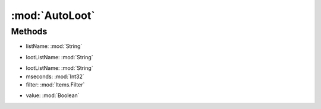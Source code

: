 :mod:`AutoLoot`
========================================
.. py:module:: AutoLoot



Methods
--------------

.. py:function:: AutoLoot.ChangeList(listName) -> Void


* listName: :mod:`String` 




.. py:function:: AutoLoot.GetList(lootListName) -> List[AutoLoot.AutoLootItem]


* lootListName: :mod:`String` 




.. py:function:: AutoLoot.GetLootBag() -> UInt32







.. py:function:: AutoLoot.ResetIgnore() -> Void







.. py:function:: AutoLoot.RunOnce(lootListName, mseconds, filter) -> Void


* lootListName: :mod:`String` 
* mseconds: :mod:`Int32` 
* filter: :mod:`Items.Filter` 




.. py:function:: AutoLoot.SetNoOpenCorpse(value) -> Boolean


* value: :mod:`Boolean` 




.. py:function:: AutoLoot.Start() -> Void







.. py:function:: AutoLoot.Status() -> Boolean







.. py:function:: AutoLoot.Stop() -> Void






